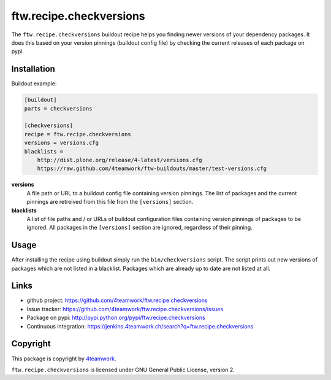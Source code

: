 ==========================
 ftw.recipe.checkversions
==========================

The ``ftw.recipe.checkversions`` buildout recipe helps you finding newer versions
of your dependency packages.
It does this based on your version pinnings (buildout config file) by checking the
current releases of each package on pypi.


Installation
============

Buildout example:

.. code:: ini

    [buildout]
    parts = checkversions

    [checkversions]
    recipe = ftw.recipe.checkversions
    versions = versions.cfg
    blacklists =
        http://dist.plone.org/release/4-latest/versions.cfg
        https://raw.github.com/4teamwork/ftw-buildouts/master/test-versions.cfg


**versions**
  A file path or URL to a buildout config file containing version pinnings.
  The list of packages and the current pinnings are retreived from this file
  from the ``[versions]`` section.

**blacklists**
  A list of file paths and / or URLs of buildout configuration files containing
  version pinnings of packages to be ignored.
  All packages in the ``[versions]`` section are ignored, regardless of their pinning.


Usage
=====

After installing the recipe using buildout simply run the ``bin/checkversions`` script.
The script prints out new versions of packages which are not listed in a blacklist.
Packages which are already up to date are not listed at all.


Links
=====

- github project: https://github.com/4teamwork/ftw.recipe.checkversions
- Issue tracker: https://github.com/4teamwork/ftw.recipe.checkversions/issues
- Package on pypi: http://pypi.python.org/pypi/ftw.recipe.checkversions
- Continuous integration: https://jenkins.4teamwork.ch/search?q=ftw.recipe.checkversions


Copyright
=========

This package is copyright by `4teamwork <http://www.4teamwork.ch/>`_.

``ftw.recipe.checkversions`` is licensed under GNU General Public License, version 2.
